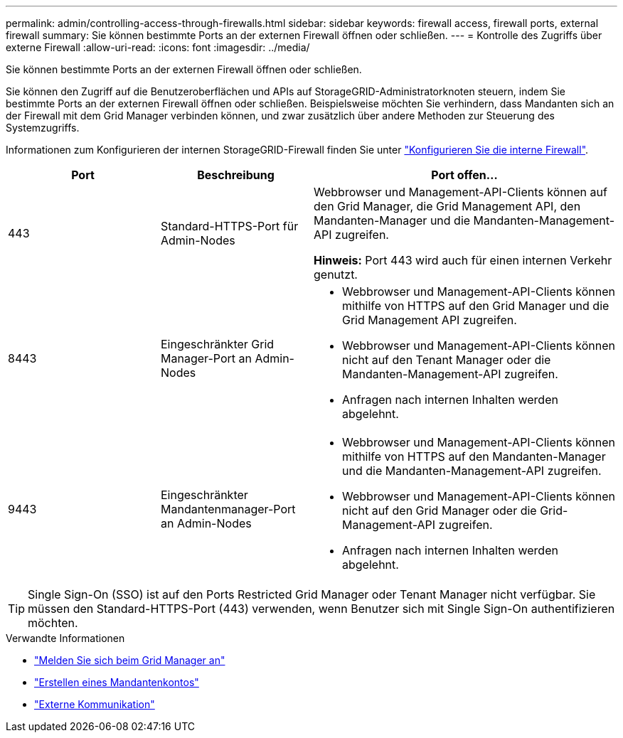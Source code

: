 ---
permalink: admin/controlling-access-through-firewalls.html 
sidebar: sidebar 
keywords: firewall access, firewall ports, external firewall 
summary: Sie können bestimmte Ports an der externen Firewall öffnen oder schließen. 
---
= Kontrolle des Zugriffs über externe Firewall
:allow-uri-read: 
:icons: font
:imagesdir: ../media/


[role="lead"]
Sie können bestimmte Ports an der externen Firewall öffnen oder schließen.

Sie können den Zugriff auf die Benutzeroberflächen und APIs auf StorageGRID-Administratorknoten steuern, indem Sie bestimmte Ports an der externen Firewall öffnen oder schließen. Beispielsweise möchten Sie verhindern, dass Mandanten sich an der Firewall mit dem Grid Manager verbinden können, und zwar zusätzlich über andere Methoden zur Steuerung des Systemzugriffs.

Informationen zum Konfigurieren der internen StorageGRID-Firewall finden Sie unter link:../admin/configure-firewall-controls.html["Konfigurieren Sie die interne Firewall"].

[cols="1a,1a,2a"]
|===
| Port | Beschreibung | Port offen... 


 a| 
443
 a| 
Standard-HTTPS-Port für Admin-Nodes
 a| 
Webbrowser und Management-API-Clients können auf den Grid Manager, die Grid Management API, den Mandanten-Manager und die Mandanten-Management-API zugreifen.

*Hinweis:* Port 443 wird auch für einen internen Verkehr genutzt.



 a| 
8443
 a| 
Eingeschränkter Grid Manager-Port an Admin-Nodes
 a| 
* Webbrowser und Management-API-Clients können mithilfe von HTTPS auf den Grid Manager und die Grid Management API zugreifen.
* Webbrowser und Management-API-Clients können nicht auf den Tenant Manager oder die Mandanten-Management-API zugreifen.
* Anfragen nach internen Inhalten werden abgelehnt.




 a| 
9443
 a| 
Eingeschränkter Mandantenmanager-Port an Admin-Nodes
 a| 
* Webbrowser und Management-API-Clients können mithilfe von HTTPS auf den Mandanten-Manager und die Mandanten-Management-API zugreifen.
* Webbrowser und Management-API-Clients können nicht auf den Grid Manager oder die Grid-Management-API zugreifen.
* Anfragen nach internen Inhalten werden abgelehnt.


|===

TIP: Single Sign-On (SSO) ist auf den Ports Restricted Grid Manager oder Tenant Manager nicht verfügbar. Sie müssen den Standard-HTTPS-Port (443) verwenden, wenn Benutzer sich mit Single Sign-On authentifizieren möchten.

.Verwandte Informationen
* link:signing-in-to-grid-manager.html["Melden Sie sich beim Grid Manager an"]
* link:creating-tenant-account.html["Erstellen eines Mandantenkontos"]
* link:../network/external-communications.html["Externe Kommunikation"]

